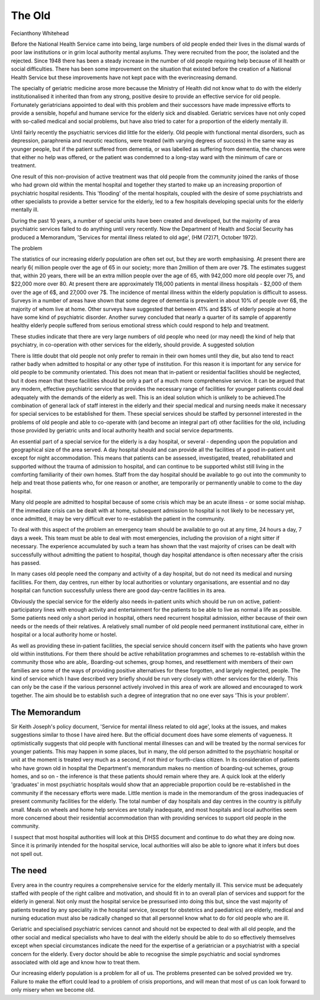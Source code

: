 The Old
========

Fecianthony Whitehead

Before the National Health Service came into
being, large numbers of old people ended their lives
in the dismal wards of poor law institutions or in grim
local authority mental asylums. They were recruited
from the poor, the isolated and the rejected.
Since 1948 there has been a steady increase in the
number of old people requiring help because of ill
health or social difficulties. There has been some
improvement on the situation that existed before the
creation of a National Health Service but these
improvements have not kept pace with the everincreasing demand.

The specialty of geriatric medicine arose more
because the Ministry of Health did not know what to
do with the elderly institutionalised it inherited than
from any strong, positive desire to provide an
effective service for old people. Fortunately geriatricians appointed to deal with this problem and their
successors have made impressive efforts to provide a
sensible, hopeful and humane service for the elderly
sick and disabled. Geriatric services have not only
coped with so-called medical and social problems,
but have also tried to cater for a proportion of the
elderly mentally ill.

Until fairly recently the psychiatric services did
little for the elderly. Old people with functional
mental disorders, such as depression, paraphrenia
and neurotic reactions, were treated (with varying
degrees of success) in the same way as younger
people, but if the patient suffered from dementia, or
was labelled as suffering from dementia, the chances
were that either no help was offered, or the patient
was condemned to a long-stay ward with the minimum of care or treatment.

One result of this non-provision of active treatment
was that old people from the community joined the
ranks of those who had grown old within the mental
hospital and together they started to make up an
increasing proportion of psychiatric hospital residents.
This 'flooding' of the mental hospitals, coupled with
the desire of some psychiatrists and other specialists
to provide a better service for the elderly, led to a few
hospitals developing special units for the elderly
mentally ill.

During the past 10 years, a number of special units
have been created and developed, but the majority of
area psychiatric services failed to do anything until
very recently. Now the Department of Health and
Social Security has produced a Memorandum,
'Services for mental illness related to old age',
(HM (72)71, October 1972).

The problem

The statistics of our increasing elderly population are
often set out, but they are worth emphasising. At
present there are nearly 6{ million people over the age
of 65 in our society; more than 2\ million of them are
over 7$. The estimates suggest that, within 20 years,
there will be an extra million people over the age of 65,
with 942,000 more old people over 75, and $22,000
more over 80. At present there are approximately
116,000 patients in mental illness hospitals - $2,000
of them over the age of 6$, and 27,000 over 7$.
The incidence of mental illness within the elderly
population is difficult to assess. Surveys in a number
of areas have shown that some degree of dementia
is prevalent in about 10% of people over 6$, the
majority of whom live at home. Other surveys have
suggested that between 41% and $$% of elderly
people at home have some kind of psychiatric
disorder. Another survey concluded that nearly a
quarter of its sample of apparently healthy elderly
people suffered from serious emotional stress which
could respond to help and treatment.

These studies indicate that there are very large
numbers of old people who need (or may need) the
kind of help that psychiatry, in co-operation with
other services for the elderly, should provide.
A suggested solution

There is little doubt that old people not only prefer to
remain in their own homes until they die, but also
tend to react rather badly when admitted to hospital
or any other type of institution. For this reason it is
important for any service for old people to be
community orientated. This does not mean that
in-patient or residential facilities should be neglected,
but it does mean that these facilities should be only a
part of a much more comprehensive service.
It can be argued that any modern, effective
psychiatric service that provides the necessary range
of facilities for younger patients could deal adequately
with the demands of the elderly as well. This is an
ideal solution which is unlikely to be achieved.The
combination of general lack of staff interest in the
elderly and their special medical and nursing needs
make it necessary for special services to be established
for them. These special services should be staffed by
personnel interested in the problems of old people
and able to co-operate with (and become an integral
part of) other facilities for the old, including those
provided by geriatric units and local authority health
and social service departments.

An essential part of a special service for the elderly
is a day hospital, or several - depending upon the
population and geographical size of the area served.
A day hospital should and can provide all the facilities
of a good in-patient unit except for night accommodation. This means that patients can be assessed,
investigated, treated, rehabilitated and supported
without the trauma of admission to hospital, and can
continue to be supported whilst still living in the
comforting familiarity of their own homes. Staff from
the day hospital should be available to go out into the
community to help and treat those patients who, for
one reason or another, are temporarily or permanently
unable to come to the day hospital.

Many old people are admitted to hospital because
of some crisis which may be an acute illness - or some
social mishap. If the immediate crisis can be dealt
with at home, subsequent admission to hospital is not
likely to be necessary yet, once admitted, it may be
very difficult ever to re-establish the patient in the
community.

To deal with this aspect of the problem an emergency team should be available to go out at any time,
24 hours a day, 7 days a week. This team must be able
to deal with most emergencies, including the provision
of a night sitter if necessary. The experience accumulated by such a team has shown that the vast
majority of crises can be dealt with successfully
without admitting the patient to hospital, though day
hospital attendance is often necessary after the crisis
has passed.

In many cases old people need the company and
activity of a day hospital, but do not need its medical
and nursing facilities. For them, day centres, run
either by local authorities or voluntary organisations,
are essential and no day hospital can function
successfully unless there are good day-centre facilities
in its area.

Obviously the special service for the elderly also
needs in-patient units which should be run on active,
patient-participatory lines with enough activity and
entertainment for the patients to be able to live as
normal a life as possible. Some patients need only a
short period in hospital, others need recurrent
hospital admission, either because of their own needs
or the needs of their relatives. A relatively small
number of old people need permanent institutional
care, either in hospital or a local authority home or
hostel.

As well as providing these in-patient facilities, the
special service should concern itself with the patients
who have grown old within institutions. For them
there should be active rehabilitation programmes and
schemes to re-establish within the community those
who are able,. Boarding-out schemes, group homes,
and resettlement with members of their own families
are some of the ways of providing positive alternatives
for these forgotten, and largely neglected, people.
The kind of service which I have described very
briefly should be run very closely with other services
for the elderly. This can only be the case if the various
personnel actively involved in this area of work are
allowed and encouraged to work together. The aim
should be to establish such a degree of integration
that no one ever says 'This is your problem'.

The Memorandum
--------------
Sir Keith Joseph's policy document, 'Service for
mental illness related to old age', looks at the issues,
and makes suggestions similar to those I have aired
here. But the official document does have some
elements of vagueness. It optimistically suggests that
old people with functional mental illnesses can and
will be treated by the normal services for younger
patients. This may happen in some places, but in
many, the old person admitted to the psychiatric
hospital or unit at the moment is treated very much
as a second, if not third or fourth-class citizen.
In its consideration of patients who have grown old
in hospital the Department's memorandum makes no
mention of boarding-out schemes, group homes, and
so on - the inference is that these patients should
remain where they are. A quick look at the elderly
'graduates' in most psychiatric hospitals would show
that an appreciable proportion could be re-established
in the community if the necessary efforts were made.
Little mention is made in the memorandum of the
gross inadequacies of present community facilities for
the elderly. The total number of day hospitals and
day centres in the country is pitifully small. Meals on
wheels and home help services are totally inadequate,
and most hospitals and local authorities seem more
concerned about their residential accommodation
than with providing services to support old people in
the community.

I suspect that most hospital authorities will look at
this DHSS document and continue to do what they
are doing now. Since it is primarily intended for the
hospital service, local authorities will also be able to
ignore what it infers but does not spell out.

The need
--------
Every area in the country requires a comprehensive
service for the elderly mentally ill. This service must
be adequately staffed with people of the right calibre
and motivation, and should fit in to an overall plan of
services and support for the elderly in general. Not
only must the hospital service be pressurised into
doing this but, since the vast majority of patients
treated by any speciality in the hospital service,
(except for obstetrics and paediatrics) are elderly,
medical and nursing education must also be radically
changed so that all personnel know what to do for old
people who are ill.

Geriatric and specialised psychiatric services cannot
and should not be expected to deal with all old people,
and the other social and medical specialists who have
to deal with the elderly should be able to do so
effectively themselves except when special circumstances indicate the need for the expertise of a
geriatrician or a psychiatrist with a special concern for
the elderly. Every doctor should be able to recognise
the simple psychiatric and social syndromes associated
with old age and know how to treat them.

Our increasing elderly population is a problem for
all of us. The problems presented can be solved
provided we try. Failure to make the effort could lead
to a problem of crisis proportions, and will mean that
most of us can look forward to only misery when we
become old.
